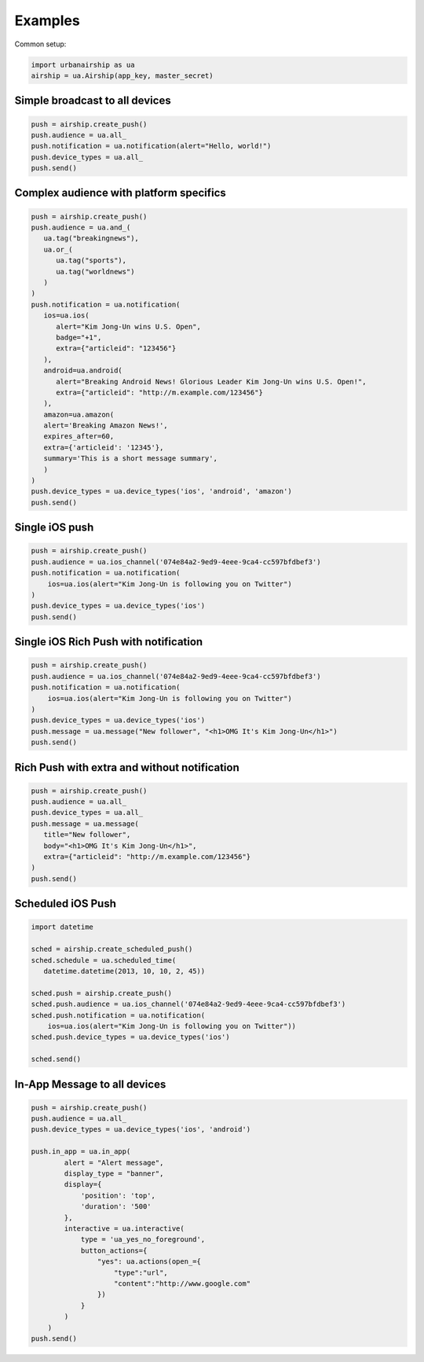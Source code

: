 Examples
========

Common setup:

.. code-block:: python

   import urbanairship as ua
   airship = ua.Airship(app_key, master_secret)


Simple broadcast to all devices
-------------------------------

.. code-block:: python

   push = airship.create_push()
   push.audience = ua.all_
   push.notification = ua.notification(alert="Hello, world!")
   push.device_types = ua.all_
   push.send()


Complex audience with platform specifics
---------------------------------------------

.. code-block:: python

   push = airship.create_push()
   push.audience = ua.and_(
      ua.tag("breakingnews"),
      ua.or_(
         ua.tag("sports"),
         ua.tag("worldnews")
      )
   )
   push.notification = ua.notification(
      ios=ua.ios(
         alert="Kim Jong-Un wins U.S. Open",
         badge="+1",
         extra={"articleid": "123456"}
      ),
      android=ua.android(
         alert="Breaking Android News! Glorious Leader Kim Jong-Un wins U.S. Open!",
         extra={"articleid": "http://m.example.com/123456"}
      ),
      amazon=ua.amazon(
      alert='Breaking Amazon News!',
      expires_after=60,
      extra={'articleid': '12345'},
      summary='This is a short message summary',
      )
   )
   push.device_types = ua.device_types('ios', 'android', 'amazon')
   push.send()


Single iOS push
---------------

.. code-block:: python

   push = airship.create_push()
   push.audience = ua.ios_channel('074e84a2-9ed9-4eee-9ca4-cc597bfdbef3')
   push.notification = ua.notification(
       ios=ua.ios(alert="Kim Jong-Un is following you on Twitter")
   )
   push.device_types = ua.device_types('ios')
   push.send()


Single iOS Rich Push with notification
--------------------------------------

.. code-block:: python

   push = airship.create_push()
   push.audience = ua.ios_channel('074e84a2-9ed9-4eee-9ca4-cc597bfdbef3')
   push.notification = ua.notification(
       ios=ua.ios(alert="Kim Jong-Un is following you on Twitter")
   )
   push.device_types = ua.device_types('ios')
   push.message = ua.message("New follower", "<h1>OMG It's Kim Jong-Un</h1>")
   push.send()


Rich Push with extra and without notification
---------------------------------------------

.. code-block:: python

   push = airship.create_push()
   push.audience = ua.all_
   push.device_types = ua.all_
   push.message = ua.message(
      title="New follower", 
      body="<h1>OMG It's Kim Jong-Un</h1>", 
      extra={"articleid": "http://m.example.com/123456"}
   ) 
   push.send()


Scheduled iOS Push
------------------

.. code-block:: python

   import datetime

   sched = airship.create_scheduled_push()
   sched.schedule = ua.scheduled_time(
      datetime.datetime(2013, 10, 10, 2, 45))

   sched.push = airship.create_push()
   sched.push.audience = ua.ios_channel('074e84a2-9ed9-4eee-9ca4-cc597bfdbef3')
   sched.push.notification = ua.notification(
       ios=ua.ios(alert="Kim Jong-Un is following you on Twitter"))
   sched.push.device_types = ua.device_types('ios')

   sched.send()


In-App Message to all devices
-----------------------------

.. code-block:: python

    push = airship.create_push()
    push.audience = ua.all_
    push.device_types = ua.device_types('ios', 'android')

    push.in_app = ua.in_app(
            alert = "Alert message",
            display_type = "banner",
            display={
                'position': 'top',
                'duration': '500'
            },
            interactive = ua.interactive(
                type = 'ua_yes_no_foreground',
                button_actions={
                    "yes": ua.actions(open_={
                        "type":"url",
                        "content":"http://www.google.com"
                    })
                }
            )
        )
    push.send()

